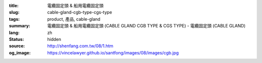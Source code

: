 :title: 電纜固定頭 & 船用電纜固定頭
:slug: cable-gland-cgb-type-cgs-type
:tags: product, 產品, cable-gland
:summary: 電纜固定頭 & 船用電纜固定頭 (CABLE GLAND CGB TYPE & CGS TYPE) - 電纜固定頭 (CABLE GLAND)
:lang: zh
:status: hidden
:source: http://shenfang.com.tw/08/1.htm
:og_image: https://vincelawyer.github.io/santfong/images/08/images/cgb.jpg
